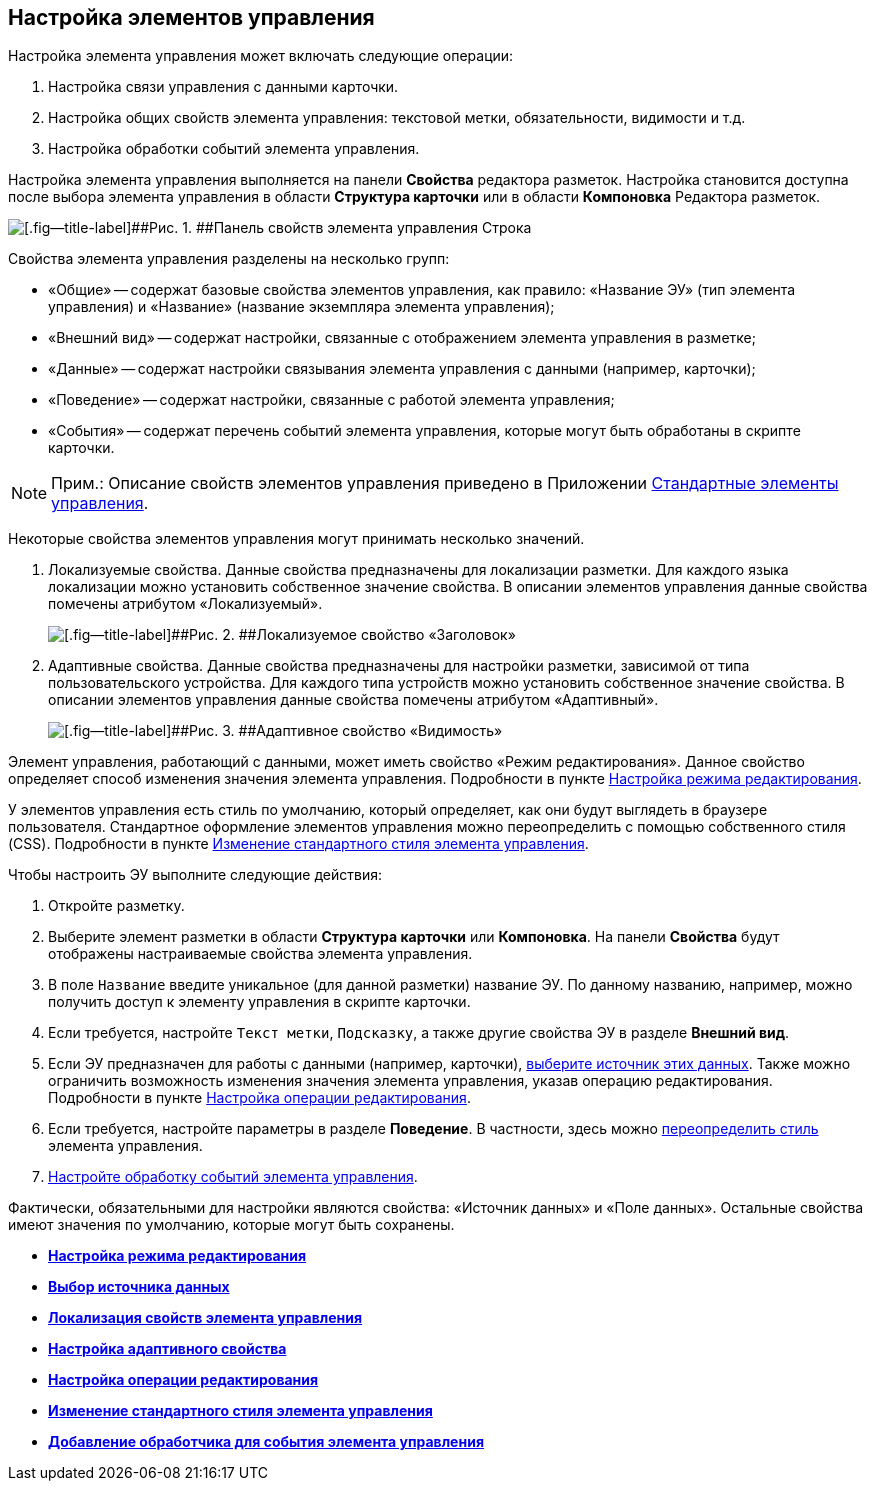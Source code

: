 
== Настройка элементов управления

Настройка элемента управления может включать следующие операции:

. Настройка связи управления с данными карточки.
. Настройка общих свойств элемента управления: текстовой метки, обязательности, видимости и т.д.
. Настройка обработки событий элемента управления.

Настройка элемента управления выполняется на панели [.ph .uicontrol]*Свойства* редактора разметок. Настройка становится доступна после выбора элемента управления в области [.ph .uicontrol]*Структура карточки* или в области [.ph .uicontrol]*Компоновка* Редактора разметок.

image::sample_control_properties.png[[.fig--title-label]##Рис. 1. ##Панель свойств элемента управления Строка]

Свойства элемента управления разделены на несколько групп:

* «Общие» -- содержат базовые свойства элементов управления, как правило: «Название ЭУ» (тип элемента управления) и «Название» (название экземпляра элемента управления);
* «Внешний вид» -- содержат настройки, связанные с отображением элемента управления в разметке;
* «Данные» -- содержат настройки связывания элемента управления с данными (например, карточки);
* «Поведение» -- содержат настройки, связанные с работой элемента управления;
* «События» -- содержат перечень событий элемента управления, которые могут быть обработаны в скрипте карточки.

[NOTE]
====
[.note__title]#Прим.:# Описание свойств элементов управления приведено в Приложении xref:standartcontrols_library.adoc[Стандартные элементы управления].
====

Некоторые свойства элементов управления могут принимать несколько значений.

. Локализуемые свойства. Данные свойства предназначены для локализации разметки. Для каждого языка локализации можно установить собственное значение свойства. В описании элементов управления данные свойства помечены атрибутом «Локализуемый».
+
image::properties_header_localization.png[[.fig--title-label]##Рис. 2. ##Локализуемое свойство «Заголовок»]
. Адаптивные свойства. Данные свойства предназначены для настройки разметки, зависимой от типа пользовательского устройства. Для каждого типа устройств можно установить собственное значение свойства. В описании элементов управления данные свойства помечены атрибутом «Адаптивный».
+
image::properties_visiblityfordevices.png[[.fig--title-label]##Рис. 3. ##Адаптивное свойство «Видимость»]

Элемент управления, работающий с данными, может иметь свойство «Режим редактирования». Данное свойство определяет способ изменения значения элемента управления. Подробности в пункте xref:controlconfig_editmode.adoc[Настройка режима редактирования].

У элементов управления есть стиль по умолчанию, который определяет, как они будут выглядеть в браузере пользователя. Стандартное оформление элементов управления можно переопределить с помощью собственного стиля (CSS). Подробности в пункте xref:sc_changecontrolstyle.adoc[Изменение стандартного стиля элемента управления].

Чтобы настроить ЭУ выполните следующие действия:

. Откройте разметку.
. Выберите элемент разметки в области [.keyword .wintitle]*Структура карточки* или [.keyword .wintitle]*Компоновка*. На панели [.keyword .wintitle]*Свойства* будут отображены настраиваемые свойства элемента управления.
. В поле [.kbd .ph .userinput]`Название` введите уникальное (для данной разметки) название ЭУ. По данному названию, например, можно получить доступ к элементу управления в скрипте карточки.
. Если требуется, настройте [.kbd .ph .userinput]`Текст метки`, [.kbd .ph .userinput]`Подсказку`, а также другие свойства ЭУ в разделе [.keyword .wintitle]*Внешний вид*.
. Если ЭУ предназначен для работы с данными (например, карточки), xref:controlconfig_binding.adoc[выберите источник этих данных]. Также можно ограничить возможность изменения значения элемента управления, указав операцию редактирования. Подробности в пункте xref:controlconfig_availability.adoc[Настройка операции редактирования].
. Если требуется, настройте параметры в разделе [.keyword .wintitle]*Поведение*. В частности, здесь можно xref:sc_changecontrolstyle.adoc[переопределить стиль] элемента управления.
. xref:designer_layouts_scripts.adoc[Настройте обработку событий элемента управления].

Фактически, обязательными для настройки являются свойства: «Источник данных» и «Поле данных». Остальные свойства имеют значения по умолчанию, которые могут быть сохранены.

* *xref:controlconfig_editmode.adoc[Настройка режима редактирования]* +
* *xref:controlconfig_binding.adoc[Выбор источника данных]* +
* *xref:dl_config_localizableprop.adoc[Локализация свойств элемента управления]* +
* *xref:dl_config_adaptiveprop.adoc[Настройка адаптивного свойства]* +
* *xref:controlconfig_availability.adoc[Настройка операции редактирования]* +
* *xref:sc_changecontrolstyle.adoc[Изменение стандартного стиля элемента управления]* +
* *xref:designer_layouts_scripts.adoc[Добавление обработчика для события элемента управления]* +

